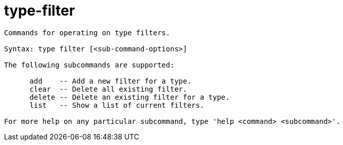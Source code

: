 = type-filter

----
Commands for operating on type filters.

Syntax: type filter [<sub-command-options>] 

The following subcommands are supported:

      add    -- Add a new filter for a type.
      clear  -- Delete all existing filter.
      delete -- Delete an existing filter for a type.
      list   -- Show a list of current filters.

For more help on any particular subcommand, type 'help <command> <subcommand>'.
----